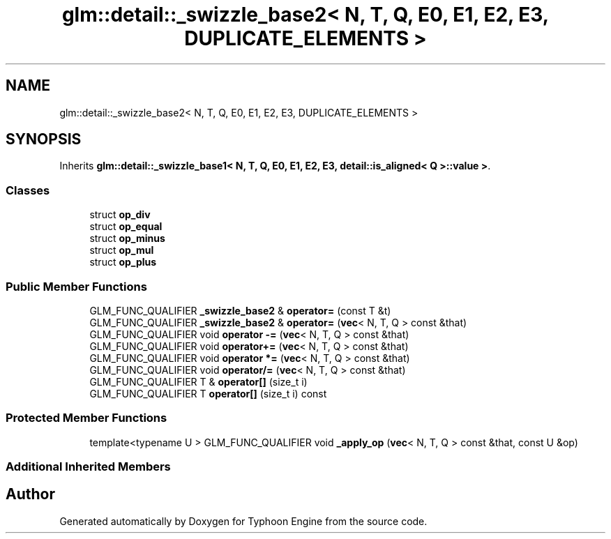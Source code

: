 .TH "glm::detail::_swizzle_base2< N, T, Q, E0, E1, E2, E3, DUPLICATE_ELEMENTS >" 3 "Sat Jul 20 2019" "Version 0.1" "Typhoon Engine" \" -*- nroff -*-
.ad l
.nh
.SH NAME
glm::detail::_swizzle_base2< N, T, Q, E0, E1, E2, E3, DUPLICATE_ELEMENTS >
.SH SYNOPSIS
.br
.PP
.PP
Inherits \fBglm::detail::_swizzle_base1< N, T, Q, E0, E1, E2, E3, detail::is_aligned< Q >::value >\fP\&.
.SS "Classes"

.in +1c
.ti -1c
.RI "struct \fBop_div\fP"
.br
.ti -1c
.RI "struct \fBop_equal\fP"
.br
.ti -1c
.RI "struct \fBop_minus\fP"
.br
.ti -1c
.RI "struct \fBop_mul\fP"
.br
.ti -1c
.RI "struct \fBop_plus\fP"
.br
.in -1c
.SS "Public Member Functions"

.in +1c
.ti -1c
.RI "GLM_FUNC_QUALIFIER \fB_swizzle_base2\fP & \fBoperator=\fP (const T &t)"
.br
.ti -1c
.RI "GLM_FUNC_QUALIFIER \fB_swizzle_base2\fP & \fBoperator=\fP (\fBvec\fP< N, T, Q > const &that)"
.br
.ti -1c
.RI "GLM_FUNC_QUALIFIER void \fBoperator \-=\fP (\fBvec\fP< N, T, Q > const &that)"
.br
.ti -1c
.RI "GLM_FUNC_QUALIFIER void \fBoperator+=\fP (\fBvec\fP< N, T, Q > const &that)"
.br
.ti -1c
.RI "GLM_FUNC_QUALIFIER void \fBoperator *=\fP (\fBvec\fP< N, T, Q > const &that)"
.br
.ti -1c
.RI "GLM_FUNC_QUALIFIER void \fBoperator/=\fP (\fBvec\fP< N, T, Q > const &that)"
.br
.ti -1c
.RI "GLM_FUNC_QUALIFIER T & \fBoperator[]\fP (size_t i)"
.br
.ti -1c
.RI "GLM_FUNC_QUALIFIER T \fBoperator[]\fP (size_t i) const"
.br
.in -1c
.SS "Protected Member Functions"

.in +1c
.ti -1c
.RI "template<typename U > GLM_FUNC_QUALIFIER void \fB_apply_op\fP (\fBvec\fP< N, T, Q > const &that, const U &op)"
.br
.in -1c
.SS "Additional Inherited Members"


.SH "Author"
.PP 
Generated automatically by Doxygen for Typhoon Engine from the source code\&.

